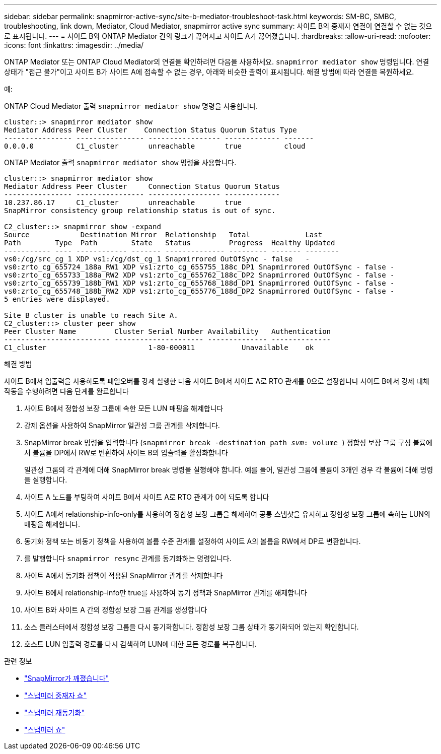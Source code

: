 ---
sidebar: sidebar 
permalink: snapmirror-active-sync/site-b-mediator-troubleshoot-task.html 
keywords: SM-BC, SMBC, troubleshooting, link down, Mediator, Cloud Mediator, snapmirror active sync 
summary: 사이트 B의 중재자 연결이 연결할 수 없는 것으로 표시됩니다. 
---
= 사이트 B와 ONTAP Mediator 간의 링크가 끊어지고 사이트 A가 끊어졌습니다.
:hardbreaks:
:allow-uri-read: 
:nofooter: 
:icons: font
:linkattrs: 
:imagesdir: ../media/


[role="lead"]
ONTAP Mediator 또는 ONTAP Cloud Mediator의 연결을 확인하려면 다음을 사용하세요.  `snapmirror mediator show` 명령입니다. 연결 상태가 "접근 불가"이고 사이트 B가 사이트 A에 접속할 수 없는 경우, 아래와 비슷한 출력이 표시됩니다. 해결 방법에 따라 연결을 복원하세요.

.예:
ONTAP Cloud Mediator 출력 `snapmirror mediator show` 명령을 사용합니다.

....
cluster::> snapmirror mediator show
Mediator Address Peer Cluster    Connection Status Quorum Status Type
---------------- ---------------- ----------------- ------------- -------
0.0.0.0          C1_cluster       unreachable       true          cloud
....
ONTAP Mediator 출력 `snapmirror mediator show` 명령을 사용합니다.

....
cluster::> snapmirror mediator show
Mediator Address Peer Cluster     Connection Status Quorum Status
---------------- ---------------- ----------------- -------------
10.237.86.17     C1_cluster       unreachable       true
SnapMirror consistency group relationship status is out of sync.

C2_cluster::> snapmirror show -expand
Source            Destination Mirror  Relationship   Total             Last
Path        Type  Path        State   Status         Progress  Healthy Updated
----------- ---- ------------ ------- -------------- --------- ------- --------
vs0:/cg/src_cg_1 XDP vs1:/cg/dst_cg_1 Snapmirrored OutOfSync - false   -
vs0:zrto_cg_655724_188a_RW1 XDP vs1:zrto_cg_655755_188c_DP1 Snapmirrored OutOfSync - false -
vs0:zrto_cg_655733_188a_RW2 XDP vs1:zrto_cg_655762_188c_DP2 Snapmirrored OutOfSync - false -
vs0:zrto_cg_655739_188b_RW1 XDP vs1:zrto_cg_655768_188d_DP1 Snapmirrored OutOfSync - false -
vs0:zrto_cg_655748_188b_RW2 XDP vs1:zrto_cg_655776_188d_DP2 Snapmirrored OutOfSync - false -
5 entries were displayed.

Site B cluster is unable to reach Site A.
C2_cluster::> cluster peer show
Peer Cluster Name         Cluster Serial Number Availability   Authentication
------------------------- --------------------- -------------- --------------
C1_cluster 			  1-80-000011           Unavailable    ok
....
.해결 방법
사이트 B에서 입출력을 사용하도록 페일오버를 강제 실행한 다음 사이트 B에서 사이트 A로 RTO 관계를 0으로 설정합니다 사이트 B에서 강제 대체 작동을 수행하려면 다음 단계를 완료합니다

. 사이트 B에서 정합성 보장 그룹에 속한 모든 LUN 매핑을 해제합니다
. 강제 옵션을 사용하여 SnapMirror 일관성 그룹 관계를 삭제합니다.
. SnapMirror break 명령을 입력합니다 (`snapmirror break -destination_path _svm_:_volume_`) 정합성 보장 그룹 구성 볼륨에서 볼륨을 DP에서 RW로 변환하여 사이트 B의 입출력을 활성화합니다
+
일관성 그룹의 각 관계에 대해 SnapMirror break 명령을 실행해야 합니다. 예를 들어, 일관성 그룹에 볼륨이 3개인 경우 각 볼륨에 대해 명령을 실행합니다.

. 사이트 A 노드를 부팅하여 사이트 B에서 사이트 A로 RTO 관계가 0이 되도록 합니다
. 사이트 A에서 relationship-info-only를 사용하여 정합성 보장 그룹을 해제하여 공통 스냅샷을 유지하고 정합성 보장 그룹에 속하는 LUN의 매핑을 해제합니다.
. 동기화 정책 또는 비동기 정책을 사용하여 볼륨 수준 관계를 설정하여 사이트 A의 볼륨을 RW에서 DP로 변환합니다.
. 를 발행합니다 `snapmirror resync` 관계를 동기화하는 명령입니다.
. 사이트 A에서 동기화 정책이 적용된 SnapMirror 관계를 삭제합니다
. 사이트 B에서 relationship-info만 true를 사용하여 동기 정책과 SnapMirror 관계를 해제합니다
. 사이트 B와 사이트 A 간의 정합성 보장 그룹 관계를 생성합니다
. 소스 클러스터에서 정합성 보장 그룹을 다시 동기화합니다. 정합성 보장 그룹 상태가 동기화되어 있는지 확인합니다.
. 호스트 LUN 입출력 경로를 다시 검색하여 LUN에 대한 모든 경로를 복구합니다.


.관련 정보
* link:https://docs.netapp.com/us-en/ontap-cli/snapmirror-break.html["SnapMirror가 깨졌습니다"^]
* link:https://docs.netapp.com/us-en/ontap-cli/snapmirror-mediator-show.html["스냅미러 중재자 쇼"^]
* link:https://docs.netapp.com/us-en/ontap-cli/snapmirror-resync.html["스냅미러 재동기화"^]
* link:https://docs.netapp.com/us-en/ontap-cli/snapmirror-show.html["스냅미러 쇼"^]

